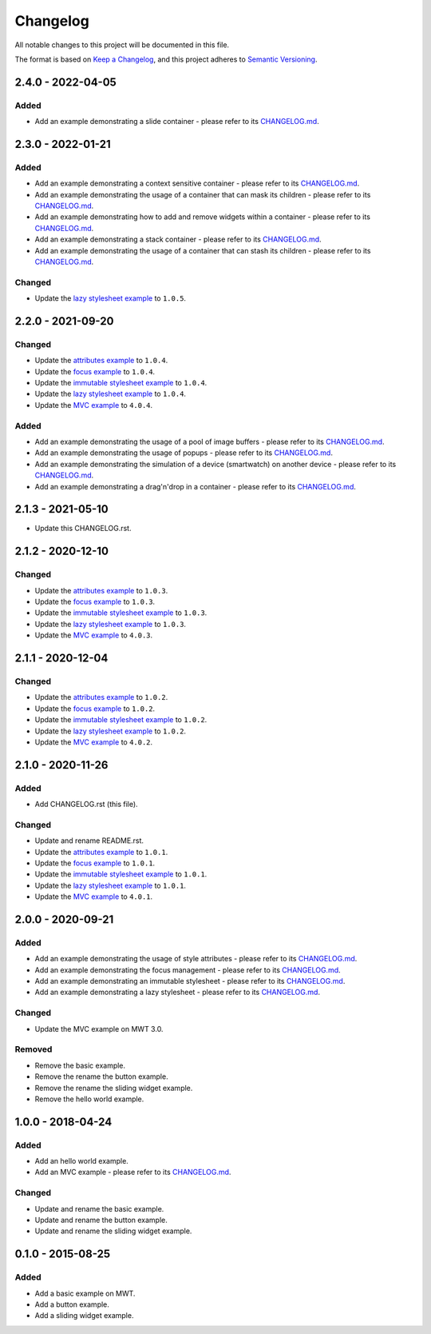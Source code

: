 ===========
 Changelog
===========

All notable changes to this project will be documented in this file.

The format is based on `Keep a Changelog <https://keepachangelog.com/en/1.0.0/>`_,
and this project adheres to `Semantic Versioning <https://semver.org/spec/v2.0.0.html>`_.

--------------------
 2.4.0 - 2022-04-05
--------------------

Added
=====

- Add an example demonstrating a slide container - please refer to its `CHANGELOG.md <com.microej.example.mwt.slidecontainer/CHANGELOG.md>`_.

--------------------
 2.3.0 - 2022-01-21
--------------------

Added
=====

- Add an example demonstrating a context sensitive container - please refer to its `CHANGELOG.md <com.microej.example.mwt.contextsensitive/CHANGELOG.md>`_.
- Add an example demonstrating the usage of a container that can mask its children - please refer to its `CHANGELOG.md <com.microej.example.mwt.maskinggrid/CHANGELOG.md>`_.
- Add an example demonstrating how to add and remove widgets within a container - please refer to its `CHANGELOG.md <com.microej.example.mwt.removewidget/CHANGELOG.md>`_.
- Add an example demonstrating a stack container - please refer to its `CHANGELOG.md <com.microej.example.mwt.stackcontainer/CHANGELOG.md>`_.
- Add an example demonstrating the usage of a container that can stash its children - please refer to its `CHANGELOG.md <com.microej.example.mwt.stashinggrid/CHANGELOG.md>`_.

Changed
=======

- Update the `lazy stylesheet example <com.microej.example.mwt.lazystylesheet/CHANGELOG.md>`_ to ``1.0.5``.

--------------------
 2.2.0 - 2021-09-20
--------------------

Changed
=======

- Update the `attributes example <com.microej.example.mwt.attribute/CHANGELOG.md>`_ to ``1.0.4``.
- Update the `focus example <com.microej.example.mwt.focus/CHANGELOG.md>`_ to ``1.0.4``.
- Update the `immutable stylesheet example <com.microej.example.mwt.immutablestylesheet/CHANGELOG.md>`_ to ``1.0.4``.
- Update the `lazy stylesheet example <com.microej.example.mwt.lazystylesheet/CHANGELOG.md>`_ to ``1.0.4``.
- Update the `MVC example <com.microej.example.mwt.lazystylesheet/CHANGELOG.md>`_ to ``4.0.4``.

Added
=====

- Add an example demonstrating the usage of a pool of image buffers - please refer to its `CHANGELOG.md <com.microej.example.mwt.bufferedimagepool/CHANGELOG.md>`_.
- Add an example demonstrating the usage of popups - please refer to its `CHANGELOG.md <com.microej.example.mwt.popup/CHANGELOG.md>`_.
- Add an example demonstrating the simulation of a device (smartwatch) on another device - please refer to its `CHANGELOG.md <com.microej.example.mwt.virtualwatch/CHANGELOG.md>`_.
- Add an example demonstrating a drag'n'drop in a container - please refer to its `CHANGELOG.md <com.microej.example.mwt.dragndrop/CHANGELOG.md>`_.

--------------------
 2.1.3 - 2021-05-10
--------------------

- Update this CHANGELOG.rst.

--------------------
 2.1.2 - 2020-12-10
--------------------

Changed
=======

- Update the `attributes example <com.microej.example.mwt.attribute/CHANGELOG.md>`_ to ``1.0.3``.
- Update the `focus example <com.microej.example.mwt.focus/CHANGELOG.md>`_ to ``1.0.3``.
- Update the `immutable stylesheet example <com.microej.example.mwt.immutablestylesheet/CHANGELOG.md>`_ to ``1.0.3``.
- Update the `lazy stylesheet example <com.microej.example.mwt.lazystylesheet/CHANGELOG.md>`_ to ``1.0.3``.
- Update the `MVC example <com.microej.example.mwt.lazystylesheet/CHANGELOG.md>`_ to ``4.0.3``.

--------------------
 2.1.1 - 2020-12-04
--------------------

Changed
=======

- Update the `attributes example <com.microej.example.mwt.attribute/CHANGELOG.md>`_ to ``1.0.2``.
- Update the `focus example <com.microej.example.mwt.focus/CHANGELOG.md>`_ to ``1.0.2``.
- Update the `immutable stylesheet example <com.microej.example.mwt.immutablestylesheet/CHANGELOG.md>`_ to ``1.0.2``.
- Update the `lazy stylesheet example <com.microej.example.mwt.lazystylesheet/CHANGELOG.md>`_ to ``1.0.2``.
- Update the `MVC example <com.microej.example.mwt.lazystylesheet/CHANGELOG.md>`_ to ``4.0.2``.

--------------------
 2.1.0 - 2020-11-26
--------------------

Added
=====

- Add CHANGELOG.rst (this file).

Changed
=======

- Update and rename README.rst.
- Update the `attributes example <com.microej.example.mwt.attribute/CHANGELOG.md>`_ to ``1.0.1``.
- Update the `focus example <com.microej.example.mwt.focus/CHANGELOG.md>`_ to ``1.0.1``.
- Update the `immutable stylesheet example <com.microej.example.mwt.immutablestylesheet/CHANGELOG.md>`_ to ``1.0.1``.
- Update the `lazy stylesheet example <com.microej.example.mwt.lazystylesheet/CHANGELOG.md>`_ to ``1.0.1``.
- Update the `MVC example <com.microej.example.mwt.lazystylesheet/CHANGELOG.md>`_ to ``4.0.1``.

--------------------
 2.0.0 - 2020-09-21
--------------------

Added
=====

- Add an example demonstrating the usage of style attributes - please refer to its `CHANGELOG.md <com.microej.example.mwt.attribute/CHANGELOG.md>`_.
- Add an example demonstrating the focus management - please refer to its `CHANGELOG.md <com.microej.example.mwt.focus/CHANGELOG.md>`_.
- Add an example demonstrating an immutable stylesheet - please refer to its `CHANGELOG.md <com.microej.example.mwt.immutablestylesheet/CHANGELOG.md>`_.
- Add an example demonstrating a lazy stylesheet - please refer to its `CHANGELOG.md <com.microej.example.mwt.lazystylesheet/CHANGELOG.md>`_.

Changed
=======

- Update the MVC example on MWT 3.0.

Removed
=======

- Remove the basic example.
- Remove the rename the button example.
- Remove the rename the sliding widget example.
- Remove the hello world example.

--------------------
 1.0.0 - 2018-04-24
--------------------

Added
=====

- Add an hello world example.
- Add an MVC example - please refer to its `CHANGELOG.md <com.microej.example.mwt.mvc/CHANGELOG.md>`_.

Changed
=======

- Update and rename the basic example.
- Update and rename the button example.
- Update and rename the sliding widget example.

--------------------
 0.1.0 - 2015-08-25
--------------------

Added
=====

- Add a basic example on MWT.
- Add a button example.
- Add a sliding widget example.

.. ReStructuredText
.. Copyright 2020-2022 MicroEJ Corp. All rights reserved.
.. Use of this source code is governed by a BSD-style license that can be found with this software.
